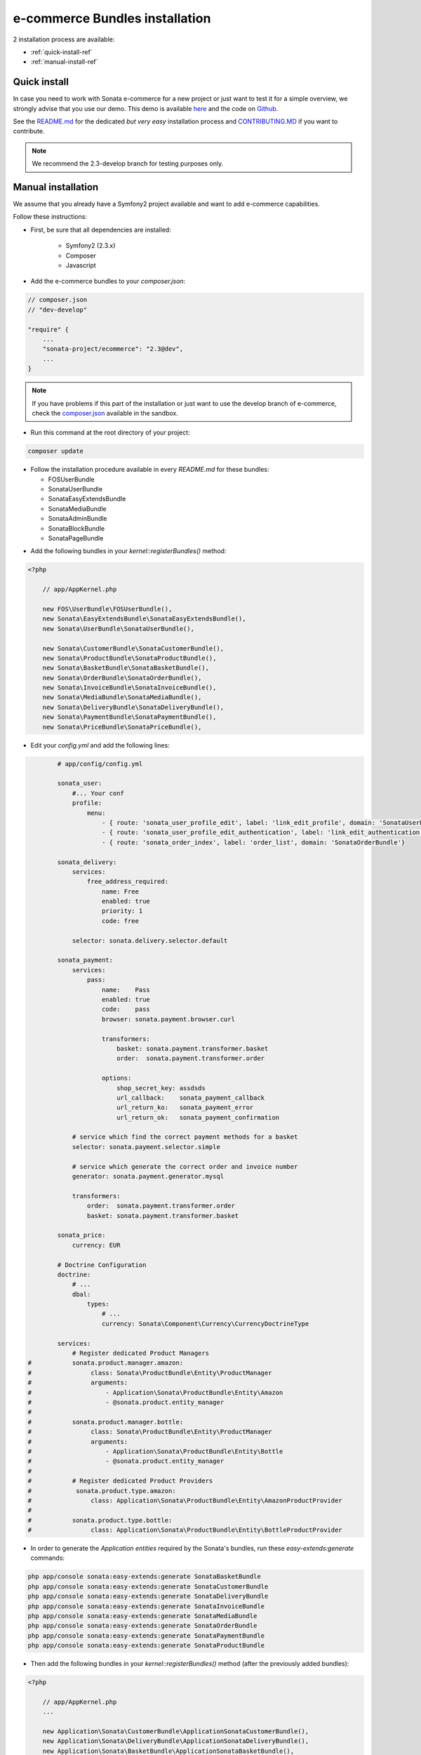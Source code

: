 ===============================
e-commerce Bundles installation
===============================

2 installation process are available:

* :ref:`quick-install-ref`
* :ref:`manual-install-ref`

.. _quick-install-ref:

Quick install
=============

In case you need to work with Sonata e-commerce for a new project or just want to test it for a simple overview, we strongly advise that you use our demo.
This demo is available `here <http://demo.sonata-project.org>`_ and the code on `Github <https://github.com/sonata-project/sandbox>`_.


See the `README.md <https://github.com/sonata-project/sandbox/blob/2.3-develop/README.md>`_ for the dedicated *but very easy* installation process and `CONTRIBUTING.MD <https://github.com/sonata-project/sandbox/blob/2.3-develop/CONTRIBUTING.md>`_  if you want to contribute.

.. note::
    We recommend the 2.3-develop branch for testing purposes only.

.. _manual-install-ref:

Manual installation
===================

We assume that you already have a Symfony2 project available and want to add e-commerce capabilities.

Follow these instructions:

* First, be sure that all dependencies are installed:

    - Symfony2 (2.3.x)
    - Composer
    - Javascript

* Add the e-commerce bundles to your `composer.json`:

.. code-block:: php

    // composer.json
    // "dev-develop"

    "require" {
        ...
        "sonata-project/ecommerce": "2.3@dev",
        ...
    }

.. note::

   If you have problems if this part of the installation or just want to use the develop branch of e-commerce, check the `composer.json <https://github.com/sonata-project/sandbox/blob/2.3-develop/composer.json>`_ available in the sandbox.

* Run this command at the root directory of your project:

.. code-block:: bash

    composer update

* Follow the installation procedure available in every `README.md` for these bundles:

  * FOSUserBundle
  * SonataUserBundle
  * SonataEasyExtendsBundle
  * SonataMediaBundle
  * SonataAdminBundle
  * SonataBlockBundle
  * SonataPageBundle

- Add the following bundles in your `kernel::registerBundles()` method:

.. code-block:: php

    <?php

        // app/AppKernel.php

        new FOS\UserBundle\FOSUserBundle(),
        new Sonata\EasyExtendsBundle\SonataEasyExtendsBundle(),
        new Sonata\UserBundle\SonataUserBundle(),

        new Sonata\CustomerBundle\SonataCustomerBundle(),
        new Sonata\ProductBundle\SonataProductBundle(),
        new Sonata\BasketBundle\SonataBasketBundle(),
        new Sonata\OrderBundle\SonataOrderBundle(),
        new Sonata\InvoiceBundle\SonataInvoiceBundle(),
        new Sonata\MediaBundle\SonataMediaBundle(),
        new Sonata\DeliveryBundle\SonataDeliveryBundle(),
        new Sonata\PaymentBundle\SonataPaymentBundle(),
        new Sonata\PriceBundle\SonataPriceBundle(),


* Edit your `config.yml` and add the following lines:

.. code-block:: yaml

            # app/config/config.yml

            sonata_user:
                #... Your conf
                profile:
                    menu:
                        - { route: 'sonata_user_profile_edit', label: 'link_edit_profile', domain: 'SonataUserBundle'}
                        - { route: 'sonata_user_profile_edit_authentication', label: 'link_edit_authentication', domain: 'SonataUserBundle'}
                        - { route: 'sonata_order_index', label: 'order_list', domain: 'SonataOrderBundle'}

            sonata_delivery:
                services:
                    free_address_required:
                        name: Free
                        enabled: true
                        priority: 1
                        code: free

                selector: sonata.delivery.selector.default

            sonata_payment:
                services:
                    pass:
                        name:    Pass
                        enabled: true
                        code:    pass
                        browser: sonata.payment.browser.curl

                        transformers:
                            basket: sonata.payment.transformer.basket
                            order:  sonata.payment.transformer.order

                        options:
                            shop_secret_key: assdsds
                            url_callback:    sonata_payment_callback
                            url_return_ko:   sonata_payment_error
                            url_return_ok:   sonata_payment_confirmation

                # service which find the correct payment methods for a basket
                selector: sonata.payment.selector.simple

                # service which generate the correct order and invoice number
                generator: sonata.payment.generator.mysql

                transformers:
                    order:  sonata.payment.transformer.order
                    basket: sonata.payment.transformer.basket

            sonata_price:
                currency: EUR

            # Doctrine Configuration
            doctrine:
                # ...
                dbal:
                    types:
                        # ...
                        currency: Sonata\Component\Currency\CurrencyDoctrineType

            services:
                # Register dedicated Product Managers
    #           sonata.product.manager.amazon:
    #                class: Sonata\ProductBundle\Entity\ProductManager
    #                arguments:
    #                    - Application\Sonata\ProductBundle\Entity\Amazon
    #                    - @sonata.product.entity_manager
    #
    #           sonata.product.manager.bottle:
    #                class: Sonata\ProductBundle\Entity\ProductManager
    #                arguments:
    #                    - Application\Sonata\ProductBundle\Entity\Bottle
    #                    - @sonata.product.entity_manager
    #
    #           # Register dedicated Product Providers
    #            sonata.product.type.amazon:
    #                class: Application\Sonata\ProductBundle\Entity\AmazonProductProvider
    #
    #           sonata.product.type.bottle:
    #                class: Application\Sonata\ProductBundle\Entity\BottleProductProvider


* In order to generate the `Application entities` required by the Sonata's bundles, run these `easy-extends:generate` commands:

.. code-block:: bash

        php app/console sonata:easy-extends:generate SonataBasketBundle
        php app/console sonata:easy-extends:generate SonataCustomerBundle
        php app/console sonata:easy-extends:generate SonataDeliveryBundle
        php app/console sonata:easy-extends:generate SonataInvoiceBundle
        php app/console sonata:easy-extends:generate SonataMediaBundle
        php app/console sonata:easy-extends:generate SonataOrderBundle
        php app/console sonata:easy-extends:generate SonataPaymentBundle
        php app/console sonata:easy-extends:generate SonataProductBundle

* Then add the following bundles in your `kernel::registerBundles()` method (after the previously added bundles):

.. code-block:: php

    <?php

        // app/AppKernel.php
        ...

        new Application\Sonata\CustomerBundle\ApplicationSonataCustomerBundle(),
        new Application\Sonata\DeliveryBundle\ApplicationSonataDeliveryBundle(),
        new Application\Sonata\BasketBundle\ApplicationSonataBasketBundle(),
        new Application\Sonata\InvoiceBundle\ApplicationSonataInvoiceBundle(),
        new Application\Sonata\MediaBundle\ApplicationSonataMediaBundle(),
        new Application\Sonata\OrderBundle\ApplicationSonataOrderBundle(),
        new Application\Sonata\PaymentBundle\ApplicationSonataPaymentBundle(),
        new Application\Sonata\ProductBundle\ApplicationSonataProductBundle(),

Now, you can use these bundles to extend entities or template files.

* Add the current lines in your `routing.yml` files:

.. code-block:: yaml

        # app/config/routing.yml

        # sonata front controller
        sonata_customer:
            resource: @SonataCustomerBundle/Resources/config/routing/customer.xml
            prefix: /shop/user

        sonata_basket:
            resource: @SonataBasketBundle/Resources/config/routing/basket.xml
            prefix: /shop/basket

        sonata_order:
            resource: @SonataOrderBundle/Resources/config/routing/order.xml
            prefix: /shop/user/invoice

        sonata_product_catalog:
            resource: @SonataProductBundle/Resources/config/routing/catalog.xml
            prefix: /shop/catalog

        sonata_product:
            resource: @SonataProductBundle/Resources/config/routing/product.xml
            prefix: /shop/product

        sonata_payment:
            resource: @SonataPaymentBundle/Resources/config/routing/payment.xml
            prefix: /shop/payment

        sonata_invoice:
            resource: @SonataInvoiceBundle/Resources/config/routing/invoice.xml
            prefix: /shop/user/invoice

And voilà! Your application boosted with Sonata e-commerce is now ready to rumble! ;-)